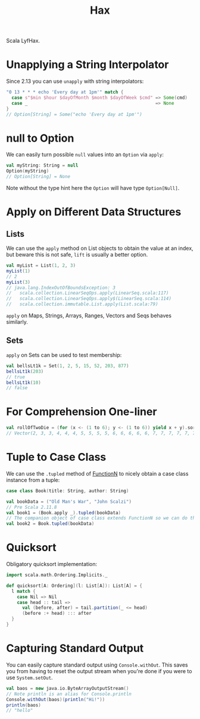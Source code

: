 #+TITLE: Hax

Scala LyfHax.

* Unapplying a String Interpolator

Since 2.13 you can use ~unapply~ with string interpolators:

#+begin_src scala
"0 13 * * * echo 'Every day at 1pm'" match {
  case s"$min $hour $dayOfMonth $month $dayOfWeek $cmd" => Some(cmd)
  case _                                                => None
}
// Option[String] = Some("echo 'Every day at 1pm'")
#+end_src

* null to Option

We can easily turn possible ~null~ values into an ~Option~ via ~apply~:

#+begin_src scala
val myString: String = null
Option(myString)
// Option[String] = None
#+end_src

Note without the type hint here the ~Option~ will have type ~Option[Null]~.

* Apply on Different Data Structures

** Lists

We can use the ~apply~ method on List objects to obtain the value at an index, but beware this is not safe, ~lift~ is usually a better option.

#+begin_src scala
val myList = List(1, 2, 3)
myList(1)
// 2
myList(3)
// java.lang.IndexOutOfBoundsException: 3
//   scala.collection.LinearSeqOps.apply(LinearSeq.scala:117)
//   scala.collection.LinearSeqOps.apply$(LinearSeq.scala:114)
//   scala.collection.immutable.List.apply(List.scala:79)
#+end_src

~apply~ on Maps, Strings, Arrays, Ranges, Vectors and Seqs behaves similarly.

** Sets

~apply~ on Sets can be used to test membership:

#+begin_src scala
val bellsLt1k = Set(1, 2, 5, 15, 52, 203, 877)
bellsLt1k(203)
// true
bellsLt1k(10)
// false
#+end_src
* For Comprehension One-liner

#+begin_src scala
val rollOfTwoDie = (for (x <- (1 to 6); y <- (1 to 6)) yield x + y).sorted
// Vector(2, 3, 3, 4, 4, 4, 5, 5, 5, 5, 6, 6, 6, 6, 6, 7, 7, 7, 7, 7, 7, 8, 8, 8, 8, 8, 9, 9, 9, 9, 10, 10, 10, 11, 11, 12)
#+end_src

* Tuple to Case Class

We can use the ~.tupled~ method of [[https://www.scala-lang.org/api/current/scala/Function2.html][FunctionN]] to nicely obtain a case class instance from a tuple:

#+begin_src scala
case class Book(title: String, author: String)

val bookData = ("Old Man's War", "John Scalzi")
// Pre Scala 2.11.8
val book1 = (Book.apply _).tupled(bookData)
// The companion object of case class extends FunctionN so we can do this is 2.11.8+
val book2 = Book.tupled(bookData)
#+end_src

* Quicksort

Obligatory quicksort implementation:

#+begin_src scala
import scala.math.Ordering.Implicits._

def quicksort[A: Ordering](l: List[A]): List[A] = {
  l match {
    case Nil => Nil
    case head :: tail =>
      val (before, after) = tail.partition(_ <= head)
      (before :+ head) ::: after
  }
}
#+end_src

* Capturing Standard Output

You can easily capture standard output using ~Console.withOut~.  This saves you from having to reset the output stream when you're done if you were to use ~System.setOut~.

#+begin_src scala
val baos = new java.io.ByteArrayOutputStream()
// Note println is an alias for Console.println
Console.withOut(baos)(println("Hi!"))
println(baos)
// "hello"
#+end_src
